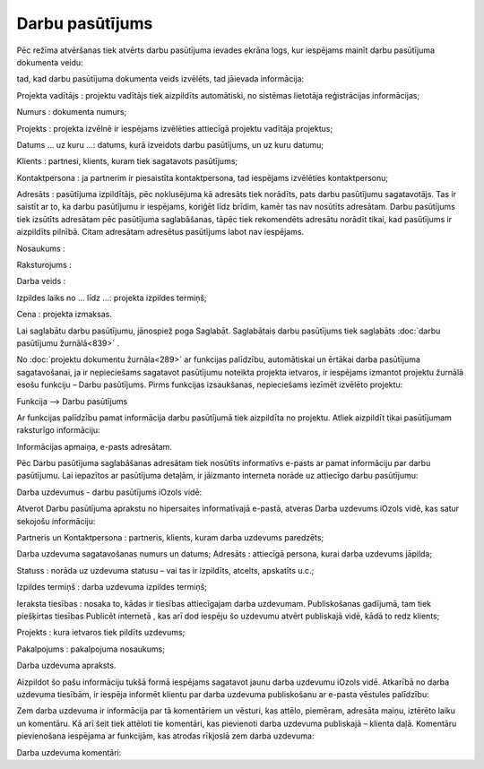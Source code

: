 .. 838 Darbu pasūtījums******************** 
Pēc režīma atvēršanas tiek atvērts darbu pasūtījuma ievades ekrāna
logs, kur iespējams mainīt darbu pasūtījuma dokumenta veidu:







tad, kad darbu pasūtījuma dokumenta veids izvēlēts, tad jāievada
informācija:







Projekta vadītājs : projektu vadītājs tiek aizpildīts automātiski, no
sistēmas lietotāja reģistrācijas informācijas;

Numurs : dokumenta numurs;

Projekts : projekta izvēlnē ir iespējams izvēlēties attiecīgā projektu
vadītāja projektus;

Datums ... uz kuru ...: datums, kurā izveidots darbu pasūtījums, un uz
kuru datumu;

Klients : partnesi, klients, kuram tiek sagatavots pasūtījums;

Kontaktpersona : ja partnerim ir piesaistīta kontaktpersona, tad
iespējams izvēlēties kontaktpersonu;

Adresāts : pasūtījuma izpildītājs, pēc noklusējuma kā adresāts tiek
norādīts, pats darbu pasūtījumu sagatavotājs. Tas ir saistīt ar to, ka
darbu pasūtījumu ir iespējams, koriģēt līdz brīdim, kamēr tas nav
nosūtīts adresātam. Darbu pasūtījums tiek izsūtīts adresātam pēc
pasūtījuma saglabāšanas, tāpēc tiek rekomendēts adresātu norādīt
tikai, kad pasūtījums ir aizpildīts pilnībā. Citam adresātam adresētus
pasūtījums labot nav iespējams.

Nosaukums :

Raksturojums :

Darba veids :

Izpildes laiks no ... līdz ...: projekta izpildes termiņš;

Cena : projekta izmaksas.

Lai saglabātu darbu pasūtījumu, jānospiež poga Saglabāt. Saglabātais
darbu pasūtījums tiek saglabāts :doc:`darbu pasūtījumu žurnālā<839>` .



No :doc:`projektu dokumentu žurnāla<289>` ar funkcijas palīdzību,
automātiskai un ērtākai darba pasūtījuma sagatavošanai, ja ir
nepieciešams sagatavot pasūtījumu noteikta projekta ietvaros, ir
iespējams izmantot projektu žurnālā esošu funkciju – Darbu pasūtījums.
Pirms funkcijas izsaukšanas, nepieciešams iezīmēt izvēlēto projektu:







Funkcija –-> Darbu pasūtījums

Ar funkcijas palīdzību pamat informācija darbu pasūtījumā tiek
aizpildīta no projektu. Atliek aizpildīt tikai pasūtījumam raksturīgo
informāciju:







Informācijas apmaiņa, e-pasts adresātam.

Pēc Darbu pasūtījuma saglabāšanas adresātam tiek nosūtīts informatīvs
e-pasts ar pamat informāciju par darbu pasūtījumu. Lai iepazītos ar
pasūtījuma detaļām, ir jāizmanto interneta norāde uz attiecīgo darbu
pasūtījumu:







Darba uzdevumus - darbu pasūtījums iOzols vidē:

Atverot Darbu pasūtījuma aprakstu no hipersaites informatīvajā
e-pastā, atveras Darba uzdevums iOzols vidē, kas satur sekojošu
informāciju:







Partneris un Kontaktpersona : partneris, klients, kuram darba uzdevums
paredzēts;

Darba uzdevuma sagatavošanas numurs un datums;
Adresāts : attiecīgā persona, kurai darba uzdevums jāpilda;

Statuss : norāda uz uzdevuma statusu – vai tas ir izpildīts, atcelts,
apskatīts u.c.;

Izpildes termiņš : darba uzdevuma izpildes termiņš;

Ieraksta tiesības : nosaka to, kādas ir tiesības attiecīgajam darba
uzdevumam. Publiskošanas gadījumā, tam tiek piešķirtas tiesības
Publicēt internetā , kas arī dod iespēju šo uzdevumu atvērt publiskajā
vidē, kādā to redz klients;

Projekts : kura ietvaros tiek pildīts uzdevums;

Pakalpojums : pakalpojuma nosaukums;

Darba uzdevuma apraksts.

Aizpildot šo pašu informāciju tukšā formā iespējams sagatavot jaunu
darba uzdevumu iOzols vidē.
Atkarībā no darba uzdevuma tiesībām, ir iespēja informēt klientu par
darba uzdevuma publiskošanu ar e-pasta vēstules palīdzību:







Zem darba uzdevuma ir informācija par tā komentāriem un vēsturi, kas
attēlo, piemēram, adresāta maiņu, iztērēto laiku un komentāru. Kā arī
šeit tiek attēloti tie komentāri, kas pievienoti darba uzdevuma
publiskajā – klienta daļā.
Komentāru pievienošana iespējama ar funkcijām, kas atrodas rīkjoslā
zem darba uzdevuma:







Darba uzdevuma komentāri:





 